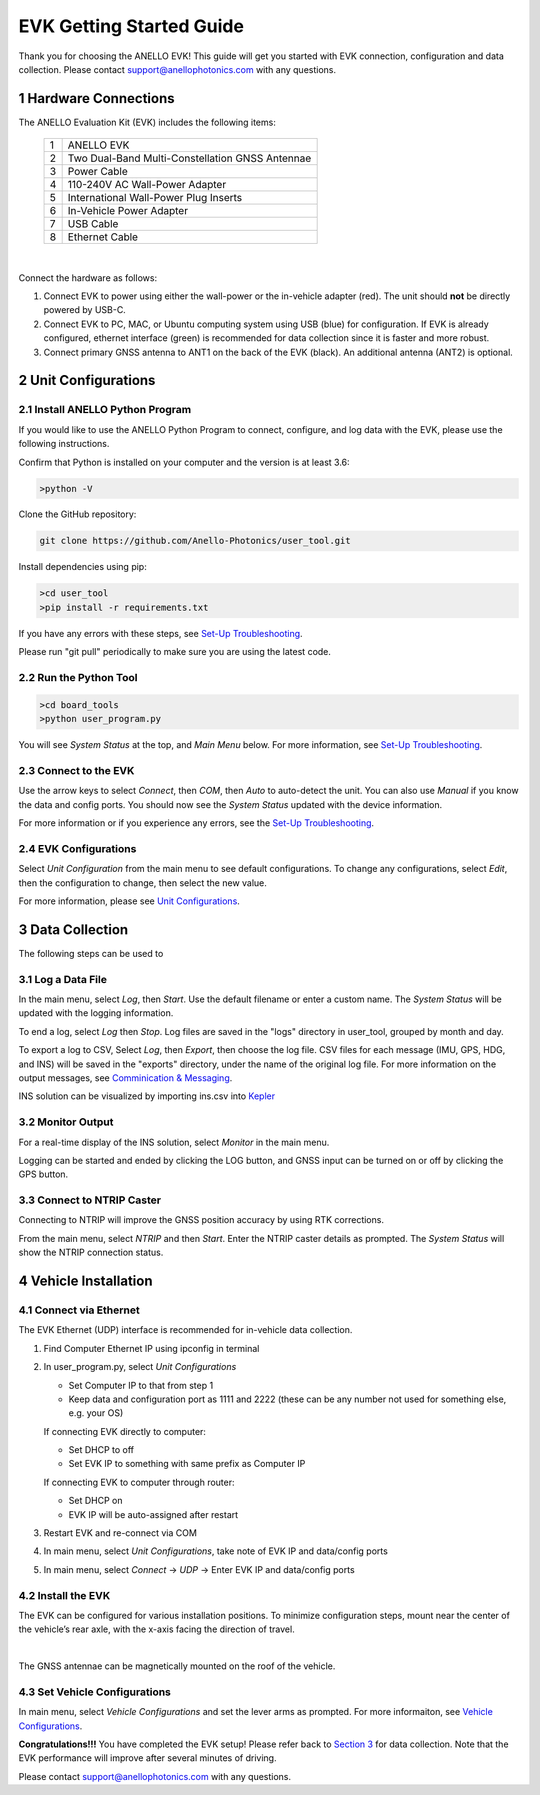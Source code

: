 ==================================
EVK Getting Started Guide
==================================
Thank you for choosing the ANELLO EVK! This guide will get you started with EVK connection, configuration and data collection.
Please contact support@anellophotonics.com with any questions.  

1   Hardware Connections
---------------------------------
The ANELLO Evaluation Kit (EVK) includes the following items:

    +---+------------------------------------------------+
    | 1 | ANELLO EVK                                     |
    +---+------------------------------------------------+
    | 2 | Two Dual-Band Multi-Constellation GNSS Antennae|
    +---+------------------------------------------------+
    | 3 | Power Cable                                    |
    +---+------------------------------------------------+
    | 4 | 110-240V AC Wall-Power Adapter                 |
    +---+------------------------------------------------+
    | 5 | International Wall-Power Plug Inserts          |
    +---+------------------------------------------------+
    | 6 | In-Vehicle Power Adapter                       |
    +---+------------------------------------------------+
    | 7 | USB Cable                                      |
    +---+------------------------------------------------+
    | 8 | Ethernet Cable                                 |
    +---+------------------------------------------------+

.. image:: media/evk_contents.png
   :width: 90 %
   :align: center
|

Connect the hardware as follows: 

1. Connect EVK to power using either the wall-power or the in-vehicle adapter (red). The unit should **not** be directly powered by USB-C.
2. Connect EVK to PC, MAC, or Ubuntu computing system using USB (blue) for configuration. If EVK is already configured, ethernet interface (green) is recommended for data collection since it is faster and more robust.
3. Connect primary GNSS antenna to ANT1 on the back of the EVK (black). An additional antenna (ANT2) is optional.

.. image:: media/EVK-wiring_2.png
   :width: 100 %
   :align: center


2   Unit Configurations
---------------------------------
2.1 Install ANELLO Python Program
~~~~~~~~~~~~~~~~~~~~~~~~~~~~~~~~~~
If you would like to use the ANELLO Python Program to connect, configure, and log data with the EVK, please use the following instructions.

Confirm that Python is installed on your computer and the version is at least 3.6:

.. code-block:: python
    
    >python -V

Clone the GitHub repository:

.. code-block:: python

    git clone https://github.com/Anello-Photonics/user_tool.git

Install dependencies using pip:

.. code-block:: python
    
    >cd user_tool
    >pip install -r requirements.txt

If you have any errors with these steps, see `Set-Up Troubleshooting <https://docs-a1.readthedocs.io/en/latest/setup_troubleshooting.html#install-anello-python-program>`_.

Please run "git pull" periodically to make sure you are using the latest code.

2.2 Run the Python Tool 
~~~~~~~~~~~~~~~~~~~~~~~~~~~~~~~~~~~

.. code-block:: python
    
    >cd board_tools
    >python user_program.py

You will see *System Status* at the top, and *Main Menu* below. For more information, see `Set-Up Troubleshooting <https://docs-a1.readthedocs.io/en/latest/setup_troubleshooting.html#run-python-program>`_.

2.3 Connect to the EVK
~~~~~~~~~~~~~~~~~~~~~~~~~~~~~~~~~~~
Use the arrow keys to select *Connect*, then *COM*, then *Auto* to auto-detect the unit. You can also use *Manual* if you know the data and config ports.
You should now see the *System Status* updated with the device information.

For more information or if you experience any errors, see the `Set-Up Troubleshooting <https://docs-a1.readthedocs.io/en/latest/setup_troubleshooting.html#connect-to-evk>`_.

2.4 EVK Configurations
~~~~~~~~~~~~~~~~~~~~~~~~~~~~~~~~~~~
Select *Unit Configuration* from the main menu to see default configurations. To change any configurations, 
select *Edit*, then the configuration to change, then select the new value.

For more information, please see `Unit Configurations <https://docs-a1.readthedocs.io/en/latest/unit_configuration.html>`_.


3   Data Collection
---------------------------------

The following steps can be used to 

3.1 Log a Data File
~~~~~~~~~~~~~~~~~~~~~~~~~~~~~~~~~~~
In the main menu, select *Log*, then *Start*. Use the default filename or enter a custom name. 
The *System Status* will be updated with the logging information.

To end a log, select *Log* then *Stop*. Log files are saved in the "logs" directory in user_tool, 
grouped by month and day.

To export a log to CSV, Select *Log*, then *Export*, then choose the log file.
CSV files for each message (IMU, GPS, HDG, and INS) will be saved in the "exports" directory, under the name of the original log file. 
For more information on the output messages, see `Comminication & Messaging <https://docs-a1.readthedocs.io/en/latest/communication_messaging.html>`_.

INS solution can be visualized by importing ins.csv into `Kepler <https://kepler.gl/demo>`_

3.2 Monitor Output
~~~~~~~~~~~~~~~~~~~~~~~~~~~~~~~~~~~
For a real-time display of the INS solution, select *Monitor* in the main menu.

Logging can be started and ended by clicking the LOG button, and GNSS input can be turned on or off by clicking the GPS button.

3.3 Connect to NTRIP Caster
~~~~~~~~~~~~~~~~~~~~~~~~~~~~~~~~~~~
Connecting to NTRIP will improve the GNSS position accuracy by using RTK corrections.

From the main menu, select *NTRIP* and then *Start*. Enter the NTRIP caster details as prompted. 
The *System Status* will show the NTRIP connection status.


4   Vehicle Installation
----------------------------
4.1 Connect via Ethernet
~~~~~~~~~~~~~~~~~~~~~~~~~~~~~~~~~~~
The EVK Ethernet (UDP) interface is recommended for in-vehicle data collection. 

1. Find Computer Ethernet IP using ipconfig in terminal
2. In user_program.py, select *Unit Configurations*
   
   - Set Computer IP to that from step 1
   - Keep data and configuration port as 1111 and 2222 (these can be any number not  used for something else, e.g. your OS)
   
   If connecting EVK directly to computer:
   
   - Set DHCP to off
   - Set EVK IP to something with same prefix as Computer IP
   
   If connecting EVK to computer through router:
   
   - Set DHCP on
   - EVK IP will be auto-assigned after restart

3. Restart EVK and re-connect via COM
4. In main menu, select *Unit Configurations*, take note of EVK IP and data/config ports
5. In main menu, select *Connect* -> *UDP* -> Enter EVK IP and data/config ports


4.2 Install the EVK
~~~~~~~~~~~~~~~~~~~~~~~~~~~~~~~~~~~
The EVK can be configured for various installation positions. To minimize configuration steps, 
mount near the center of the vehicle’s rear axle, with the x-axis facing the direction of travel.

.. image:: media/a1_install_location.png
   :width: 50 %
   :align: center
|
The GNSS antennae can be magnetically mounted on the roof of the vehicle.

4.3 Set Vehicle Configurations
~~~~~~~~~~~~~~~~~~~~~~~~~~~~~~~~~~~
In main menu, select *Vehicle Configurations* and set the lever arms as prompted. For more informaiton, see `Vehicle Configurations <https://docs-a1.readthedocs.io/en/latest/vehicle_configuration.html>`_.

**Congratulations!!!**
You have completed the EVK setup! Please refer back to `Section 3 <https://docs-a1.readthedocs.io/en/latest/getting_started_quick.html#data-collection>`_ for data collection. 
Note that the EVK performance will improve after several minutes of driving.

Please contact support@anellophotonics.com with any questions. 
